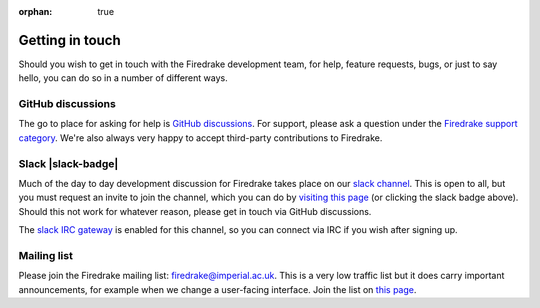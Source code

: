 :orphan: true

================
Getting in touch
================

Should you wish to get in touch with the Firedrake development team,
for help, feature requests, bugs, or just to say hello, you can do so
in a number of different ways.

GitHub discussions
------------------

The go to place for asking for help is `GitHub discussions
<https://github.com/firedrakeproject/firedrake/discussions>`__. For support,
please ask a question under the `Firedrake support category
<https://github.com/firedrakeproject/firedrake/discussions/categories/firedrake-support>`__.
We're also always very happy to accept third-party contributions to Firedrake.

Slack |slack-badge|
-------------------

.. |slack-badge| raw:: html

   <script async defer src="https://firedrakeproject.herokuapp.com/slackin.js"></script>

Much of the day to day development discussion for Firedrake takes
place on our `slack channel <https://firedrakeproject.slack.com>`__.
This is open to all, but you must request an invite to join the
channel, which you can do by `visiting this page
<https://firedrakeproject.herokuapp.com/>`__ (or clicking the slack
badge above).  Should this not work for whatever reason, please get in
touch via GitHub discussions.

The `slack IRC gateway
<https://get.slack.help/hc/en-us/articles/201727913-Connecting-to-Slack-over-IRC-and-XMPP>`__
is enabled for this channel, so you can connect via IRC if you wish
after signing up.

Mailing list
------------

Please join the Firedrake mailing list: firedrake@imperial.ac.uk.  This is a
very low traffic list but it does carry important announcements, for example
when we change a user-facing interface. Join the list on `this page
<mailing_list_>`_.

.. _mailing_list: https://mailman.ic.ac.uk/mailman/listinfo/firedrake
